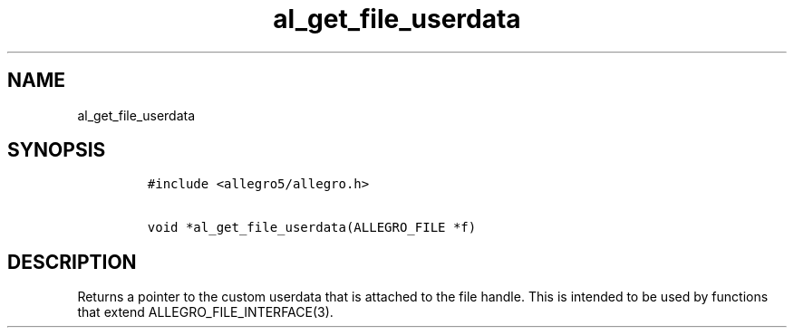 .TH al_get_file_userdata 3 "" "Allegro reference manual"
.SH NAME
.PP
al_get_file_userdata
.SH SYNOPSIS
.IP
.nf
\f[C]
#include\ <allegro5/allegro.h>

void\ *al_get_file_userdata(ALLEGRO_FILE\ *f)
\f[]
.fi
.SH DESCRIPTION
.PP
Returns a pointer to the custom userdata that is attached to the
file handle.
This is intended to be used by functions that extend
ALLEGRO_FILE_INTERFACE(3).

